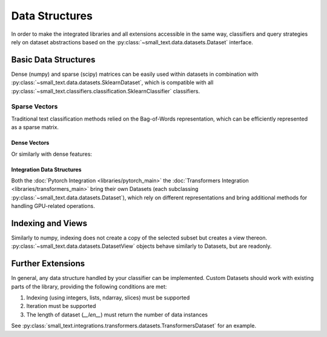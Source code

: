 ===============
Data Structures
===============


In order to make the integrated libraries and all extensions accessible in the same way,
classifiers and query strategies rely on dataset abstractions based on
the :py:class:`~small_text.data.datasets.Dataset` interface.

Basic Data Structures
=====================

Dense (numpy) and sparse (scipy) matrices can be easily used within datasets in combination with :py:class:`~small_text.data.datasets.SklearnDataset`,
which is compatible with all :py:class:`~small_text.classifiers.classification.SklearnClassifier` classifiers.

Sparse Vectors
^^^^^^^^^^^^^^

Traditional text classification methods relied on the Bag-of-Words representation,
which can be efficiently represented as a sparse matrix.

.. testcode::

   import numpy as np
   from scipy.sparse import csr_matrix, random
   from small_text.data import SklearnDataset

   # create exemplary features and labels randomly
   x = random(100, 2000, density=0.15, format='csr')
   y = np.random.randint(0, 1, size=100)

   dataset = SklearnDataset(x, y)

Dense Vectors
-------------

Or similarly with dense features:

.. testcode::

   import numpy as np
   from small_text.data import SklearnDataset

   # create exemplary features and labels randomly
   x = np.random.rand(100, 30)
   y = np.random.randint(0, 1, size=100)

   dataset = SklearnDataset(x, y)


Integration Data Structures
---------------------------

Both the :doc:`Pytorch Integration <libraries/pytorch_main>` the :doc:`Transformers Integration <libraries/transformers_main>`
bring their own Datasets (each subclassing :py:class:`~small_text.data.datasets.Dataset`),
which rely on different representations and bring additional methods for handling GPU-related operations.


Indexing and Views
==================

.. testcode::

   import numpy as np
   from small_text.data import SklearnDataset

   # create exemplary features and labels randomly
   x = np.random.rand(100, 30)
   y = np.random.randint(0, 1, size=100)

   dataset = SklearnDataset(x, y)

   # returns a DatasetView of the first ten items in x
   dataset_sub = dataset[0:10]


Similarly to numpy, indexing does not create a copy of the selected subset but creates a view thereon.
:py:class:`~small_text.data.datasets.DatasetView` objects behave similarly to Datasets, but are readonly.

Further Extensions
==================

In general, any data structure handled by your classifier can be implemented.
Custom Datasets should work with existing parts of the library, providing the following
conditions are met:

1. Indexing (using integers, lists, ndarray, slices) must be supported
2. Iteration must be supported
3. The length of dataset (`__len__`) must return the number of data instances

See :py:class:`small_text.integrations.transformers.datasets.TransformersDataset` for an example.
